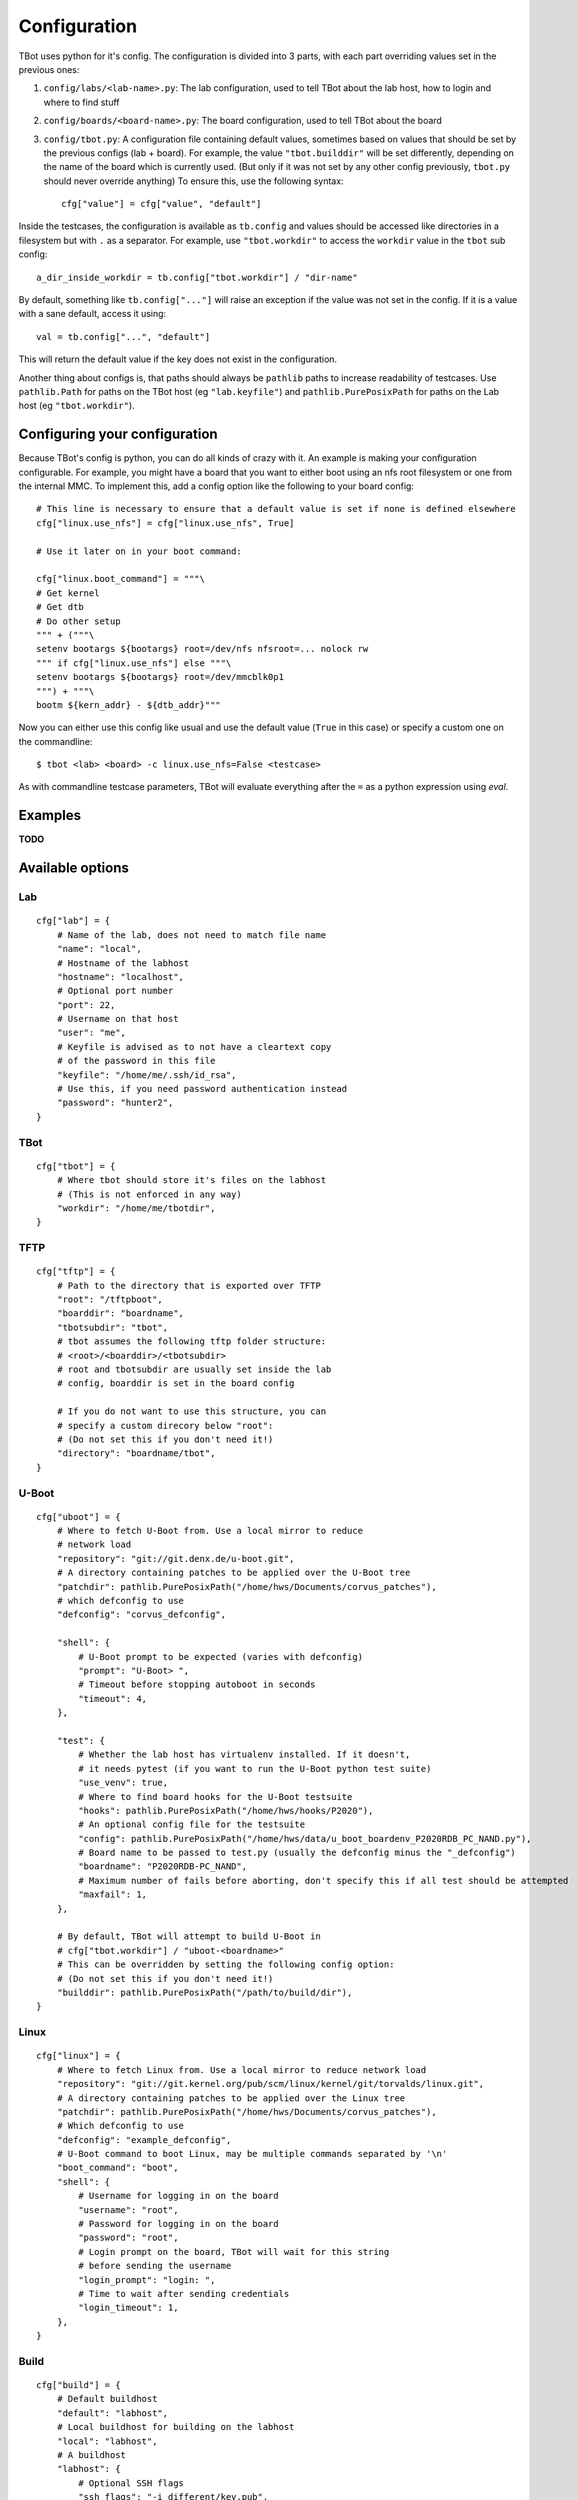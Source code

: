 .. TBot configuration guide

Configuration
=============

TBot uses python for it's config. The configuration is divided into
3 parts, with each part overriding values set in the previous ones:

1. ``config/labs/<lab-name>.py``: The lab configuration, used to tell TBot about
   the lab host, how to login and where to find stuff
2. ``config/boards/<board-name>.py``: The board configuration, used to tell TBot
   about the board
3. ``config/tbot.py``: A configuration file containing default values, sometimes
   based on values that should be set by the previous configs (lab + board). For
   example, the value ``"tbot.builddir"`` will be set differently, depending on
   the name of the board which is currently used. (But only if it was not set by
   any other config previously, ``tbot.py`` should never override anything) To
   ensure this, use the following syntax::

       cfg["value"] = cfg["value", "default"]

Inside the testcases, the configuration is available as ``tb.config`` and values should
be accessed like directories in a filesystem but with ``.`` as a separator. For example,
use ``"tbot.workdir"`` to access the ``workdir`` value in the ``tbot`` sub config::

    a_dir_inside_workdir = tb.config["tbot.workdir"] / "dir-name"

By default, something like ``tb.config["..."]`` will raise an exception if the value was not
set in the config. If it is a value with a sane default, access it using::

    val = tb.config["...", "default"]

This will return the default value if the key does not exist in the configuration.

Another thing about configs is, that paths should always be ``pathlib`` paths to increase readability
of testcases. Use ``pathlib.Path`` for paths on the TBot host (eg ``"lab.keyfile"``) and
``pathlib.PurePosixPath`` for paths on the Lab host (eg ``"tbot.workdir"``).

Configuring your configuration
------------------------------

Because TBot's config is python, you can do all kinds of crazy with it. An example is making your
configuration configurable. For example, you might have a board that you want to either boot using
an nfs root filesystem or one from the internal MMC. To implement this, add a config option like the
following to your board config::

    # This line is necessary to ensure that a default value is set if none is defined elsewhere
    cfg["linux.use_nfs"] = cfg["linux.use_nfs", True]

    # Use it later on in your boot command:

    cfg["linux.boot_command"] = """\
    # Get kernel
    # Get dtb
    # Do other setup
    """ + ("""\
    setenv bootargs ${bootargs} root=/dev/nfs nfsroot=... nolock rw
    """ if cfg["linux.use_nfs"] else """\
    setenv bootargs ${bootargs} root=/dev/mmcblk0p1
    """) + """\
    bootm ${kern_addr} - ${dtb_addr}"""

Now you can either use this config like usual and use the default value (``True`` in this case)
or specify a custom one on the commandline::

    $ tbot <lab> <board> -c linux.use_nfs=False <testcase>

As with commandline testcase parameters, TBot will evaluate everything after the ``=`` as a python
expression using *eval*.

Examples
--------

**TODO**


.. _tbot-cfg-opts:

Available options
-----------------

.. highlight:: python
   :linenothreshold: 3

Lab
^^^

::

    cfg["lab"] = {
        # Name of the lab, does not need to match file name
        "name": "local",
        # Hostname of the labhost
        "hostname": "localhost",
        # Optional port number
        "port": 22,
        # Username on that host
        "user": "me",
        # Keyfile is advised as to not have a cleartext copy
        # of the password in this file
        "keyfile": "/home/me/.ssh/id_rsa",
        # Use this, if you need password authentication instead
        "password": "hunter2",
    }

TBot
^^^^

::

    cfg["tbot"] = {
        # Where tbot should store it's files on the labhost
        # (This is not enforced in any way)
        "workdir": "/home/me/tbotdir",
    }

TFTP
^^^^

::

    cfg["tftp"] = {
        # Path to the directory that is exported over TFTP
        "root": "/tftpboot",
        "boarddir": "boardname",
        "tbotsubdir": "tbot",
        # tbot assumes the following tftp folder structure:
        # <root>/<boarddir>/<tbotsubdir>
        # root and tbotsubdir are usually set inside the lab
        # config, boarddir is set in the board config

        # If you do not want to use this structure, you can
        # specify a custom direcory below "root":
        # (Do not set this if you don't need it!)
        "directory": "boardname/tbot",
    }

U-Boot
^^^^^^

::

    cfg["uboot"] = {
        # Where to fetch U-Boot from. Use a local mirror to reduce
        # network load
        "repository": "git://git.denx.de/u-boot.git",
        # A directory containing patches to be applied over the U-Boot tree
        "patchdir": pathlib.PurePosixPath("/home/hws/Documents/corvus_patches"),
        # which defconfig to use
        "defconfig": "corvus_defconfig",

        "shell": {
            # U-Boot prompt to be expected (varies with defconfig)
            "prompt": "U-Boot> ",
            # Timeout before stopping autoboot in seconds
            "timeout": 4,
        },

        "test": {
            # Whether the lab host has virtualenv installed. If it doesn't,
            # it needs pytest (if you want to run the U-Boot python test suite)
            "use_venv": true,
            # Where to find board hooks for the U-Boot testsuite
            "hooks": pathlib.PurePosixPath("/home/hws/hooks/P2020"),
            # An optional config file for the testsuite
            "config": pathlib.PurePosixPath("/home/hws/data/u_boot_boardenv_P2020RDB_PC_NAND.py"),
            # Board name to be passed to test.py (usually the defconfig minus the "_defconfig")
            "boardname": "P2020RDB-PC_NAND",
            # Maximum number of fails before aborting, don't specify this if all test should be attempted
            "maxfail": 1,
        },

        # By default, TBot will attempt to build U-Boot in
        # cfg["tbot.workdir"] / "uboot-<boardname>"
        # This can be overridden by setting the following config option:
        # (Do not set this if you don't need it!)
        "builddir": pathlib.PurePosixPath("/path/to/build/dir"),
    }

Linux
^^^^^

::

    cfg["linux"] = {
        # Where to fetch Linux from. Use a local mirror to reduce network load
        "repository": "git://git.kernel.org/pub/scm/linux/kernel/git/torvalds/linux.git",
        # A directory containing patches to be applied over the Linux tree
        "patchdir": pathlib.PurePosixPath("/home/hws/Documents/corvus_patches"),
        # Which defconfig to use
        "defconfig": "example_defconfig",
        # U-Boot command to boot Linux, may be multiple commands separated by '\n'
        "boot_command": "boot",
        "shell": {
            # Username for logging in on the board
            "username": "root",
            # Password for logging in on the board
            "password": "root",
            # Login prompt on the board, TBot will wait for this string
            # before sending the username
            "login_prompt": "login: ",
            # Time to wait after sending credentials
            "login_timeout": 1,
        },
    }

Build
^^^^^

::

    cfg["build"] = {
        # Default buildhost
        "default": "labhost",
        # Local buildhost for building on the labhost
        "local": "labhost",
        # A buildhost
        "labhost": {
            # Optional SSH flags
            "ssh_flags": "-i different/key.pub",
            # SCP command for passwordless file transfers to and from
            # the buildhost
            "scp_command": "scp -i different/key.pub",
            # SCP address to be appended before remote paths
            "scp_address": "myself@localhost",
            # Workdir on the buildhost where TBot can store it's files
            "workdir": pathlib.PurePosixPath("/tmp/tbot-build"),
            # Toolchains that are available on this host
            "toolchains": {
                # A sample toolchain available on this labhost. These will be referenced
                # in the board config
                "cortexa8hf-neon": {
                    # The env script which will be sourced to enable this toolchain
                    "env_setup_script" = "/path/to/sdk/environment-setup-cortexa8hf-neon-poky-linux-gnueabi",
                },
            },
        },
    }

Board
^^^^^

::

    cfg["board"] = {
        # Name of the board, does not need to match file name
        "name": "at91sam9g45",
        # Name of the toolchain to be used. Toolchains are defined
        # in the lab config
        "toolchain": "cortexa8hf-neon",

        "power": {
            # Command to power on the board
            "on_command": "remote_power at91sam9g45 on",
            # Command to power off the board
            "off_command": "remote_power at91sam9g45 off",
        },

        "serial": {
            # Identifier for this connection
            "name": "connect_at91sam9g45",
            # Command to open a rlogin like connection to the board
            "command": "connect at91sam9g45",
            # Optional waittime after connecting but before powering on
            "connect_wait_time": 0.5,
        },
    }
